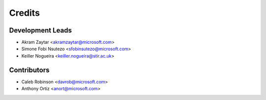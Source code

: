 =======
Credits
=======

Development Leads
----------------

* Akram Zaytar <akramzaytar@microsoft.com>
* Simone Fobi Nsutezo <sfobinsutezo@microsoft.com>
* Keiller Nogueira <keiller.nogueira@stir.ac.uk>

Contributors
------------

* Caleb Robinson <davrob@microsoft.com>
* Anthony Ortiz <anort@microsoft.com>
